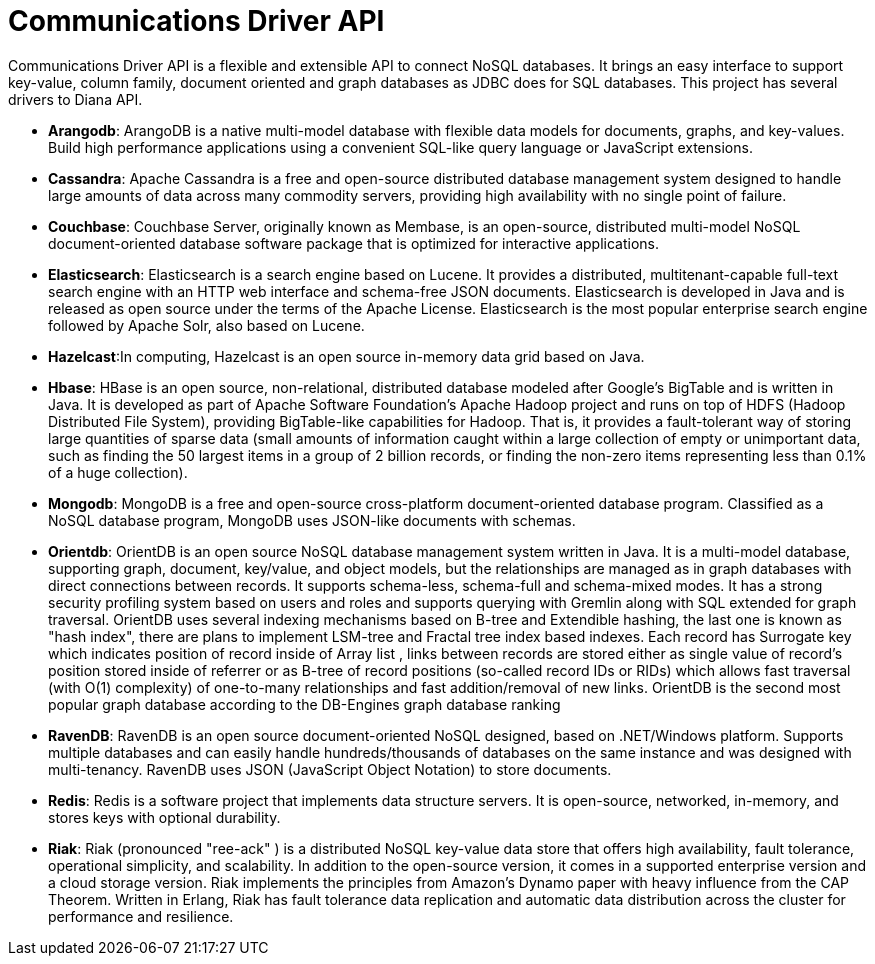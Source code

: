 = Communications Driver API

Communications Driver API is a flexible and extensible API to connect NoSQL databases. It brings an easy interface to support key-value, column family, document oriented and graph databases as JDBC does for SQL databases. This project has several drivers to Diana API.

* *Arangodb*: ArangoDB is a native multi-model database with flexible data models for documents, graphs, and key-values. Build high performance applications using a convenient SQL-like query language or JavaScript extensions.
* *Cassandra*: Apache Cassandra is a free and open-source distributed database management system designed to handle large amounts of data across many commodity servers, providing high availability with no single point of failure.
* *Couchbase*: Couchbase Server, originally known as Membase, is an open-source, distributed multi-model NoSQL document-oriented database software package that is optimized for interactive applications.
* *Elasticsearch*: Elasticsearch is a search engine based on Lucene. It provides a distributed, multitenant-capable full-text search engine with an HTTP web interface and schema-free JSON documents. Elasticsearch is developed in Java and is released as open source under the terms of the Apache License. Elasticsearch is the most popular enterprise search engine followed by Apache Solr, also based on Lucene.
* *Hazelcast*:In computing, Hazelcast is an open source in-memory data grid based on Java.
* *Hbase*: HBase is an open source, non-relational, distributed database modeled after Google's BigTable and is written in Java. It is developed as part of Apache Software Foundation's Apache Hadoop project and runs on top of HDFS (Hadoop Distributed File System), providing BigTable-like capabilities for Hadoop. That is, it provides a fault-tolerant way of storing large quantities of sparse data (small amounts of information caught within a large collection of empty or unimportant data, such as finding the 50 largest items in a group of 2 billion records, or finding the non-zero items representing less than 0.1% of a huge collection).
* *Mongodb*: MongoDB is a free and open-source cross-platform document-oriented database program. Classified as a NoSQL database program, MongoDB uses JSON-like documents with schemas.
* *Orientdb*: OrientDB is an open source NoSQL database management system written in Java. It is a multi-model database, supporting graph, document, key/value, and object models, but the relationships are managed as in graph databases with direct connections between records. It supports schema-less, schema-full and schema-mixed modes. It has a strong security profiling system based on users and roles and supports querying with Gremlin along with SQL extended for graph traversal. OrientDB uses several indexing mechanisms based on B-tree and Extendible hashing, the last one is known as "hash index", there are plans to implement LSM-tree and Fractal tree index based indexes. Each record has Surrogate key which indicates position of record inside of Array list , links between records are stored either as single value of record's position stored inside of referrer or as B-tree of record positions (so-called record IDs or RIDs) which allows fast traversal (with O(1) complexity) of one-to-many relationships and fast addition/removal of new links. OrientDB is the second most popular graph database according to the DB-Engines graph database ranking
* *RavenDB*: RavenDB is an open source document-oriented NoSQL designed, based on .NET/Windows platform. Supports multiple databases and can easily handle hundreds/thousands of databases on the same instance and was designed with multi-tenancy. RavenDB uses JSON (JavaScript Object Notation) to store documents.
* *Redis*: Redis is a software project that implements data structure servers. It is open-source, networked, in-memory, and stores keys with optional durability.
* *Riak*: Riak (pronounced "ree-ack" ) is a distributed NoSQL key-value data store that offers high availability, fault tolerance, operational simplicity, and scalability. In addition to the open-source version, it comes in a supported enterprise version and a cloud storage version. Riak implements the principles from Amazon's Dynamo paper with heavy influence from the CAP Theorem. Written in Erlang, Riak has fault tolerance data replication and automatic data distribution across the cluster for performance and resilience.